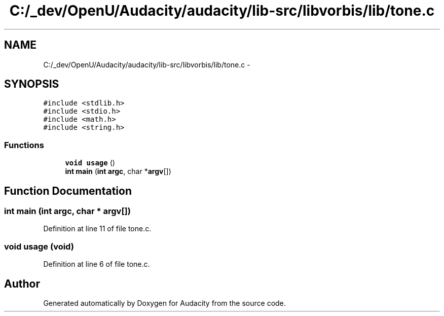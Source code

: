.TH "C:/_dev/OpenU/Audacity/audacity/lib-src/libvorbis/lib/tone.c" 3 "Thu Apr 28 2016" "Audacity" \" -*- nroff -*-
.ad l
.nh
.SH NAME
C:/_dev/OpenU/Audacity/audacity/lib-src/libvorbis/lib/tone.c \- 
.SH SYNOPSIS
.br
.PP
\fC#include <stdlib\&.h>\fP
.br
\fC#include <stdio\&.h>\fP
.br
\fC#include <math\&.h>\fP
.br
\fC#include <string\&.h>\fP
.br

.SS "Functions"

.in +1c
.ti -1c
.RI "\fBvoid\fP \fBusage\fP ()"
.br
.ti -1c
.RI "\fBint\fP \fBmain\fP (\fBint\fP \fBargc\fP, char *\fBargv\fP[])"
.br
.in -1c
.SH "Function Documentation"
.PP 
.SS "\fBint\fP main (\fBint\fP argc, char * argv[])"

.PP
Definition at line 11 of file tone\&.c\&.
.SS "\fBvoid\fP usage (\fBvoid\fP)"

.PP
Definition at line 6 of file tone\&.c\&.
.SH "Author"
.PP 
Generated automatically by Doxygen for Audacity from the source code\&.
